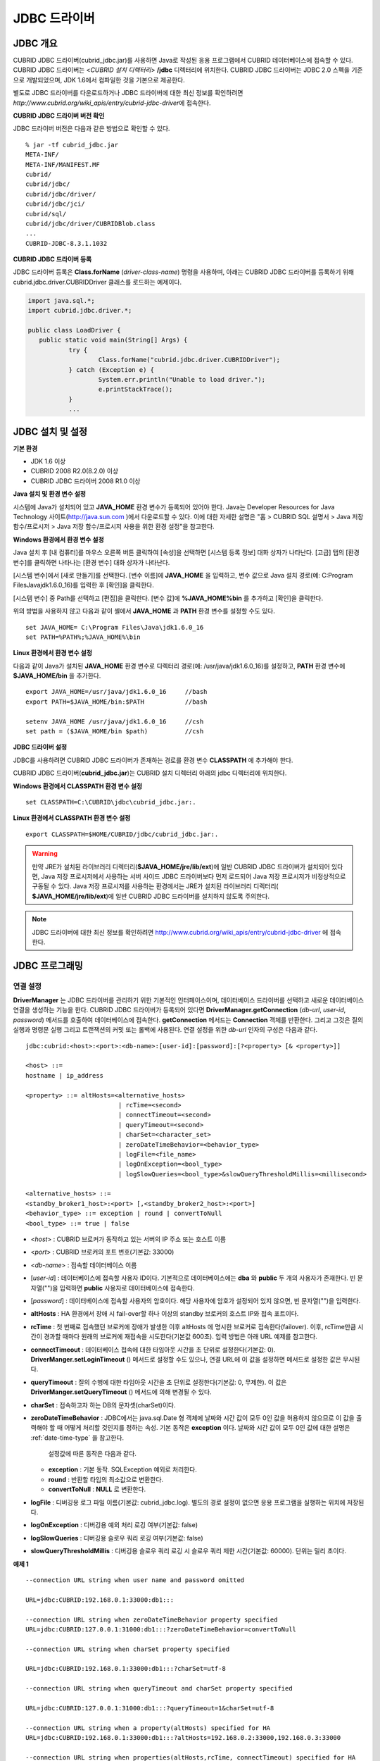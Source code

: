 *************
JDBC 드라이버
*************

.. _jdbc-overview:

JDBC 개요
=========

CUBRID JDBC 드라이버(cubrid_jdbc.jar)를 사용하면 Java로 작성된 응용 프로그램에서 CUBRID 데이터베이스에 접속할 수 있다. CUBRID JDBC 드라이버는 <*CUBRID 설치 디렉터리*> **/jdbc** 디렉터리에 위치한다. CUBRID JDBC 드라이버는 JDBC 2.0 스펙을 기준으로 개발되었으며, JDK 1.6에서 컴파일한 것을 기본으로 제공한다.

별도로 JDBC 드라이버를 다운로드하거나 JDBC 드라이버에 대한 최신 정보를 확인하려면 `http://www.cubrid.org/wiki_apis/entry/cubrid-jdbc-driver`\에 접속한다.

**CUBRID JDBC 드라이버 버전 확인**

JDBC 드라이버 버전은 다음과 같은 방법으로 확인할 수 있다. ::

	% jar -tf cubrid_jdbc.jar
	META-INF/
	META-INF/MANIFEST.MF
	cubrid/
	cubrid/jdbc/
	cubrid/jdbc/driver/
	cubrid/jdbc/jci/
	cubrid/sql/
	cubrid/jdbc/driver/CUBRIDBlob.class
	...
	CUBRID-JDBC-8.3.1.1032

**CUBRID JDBC 드라이버 등록**

JDBC 드라이버 등록은 **Class.forName** (*driver-class-name*) 명령을 사용하며, 아래는 CUBRID JDBC 드라이버를 등록하기 위해 cubrid.jdbc.driver.CUBRIDDriver 클래스를 로드하는 예제이다.

.. code-block:: java

	import java.sql.*;
	import cubrid.jdbc.driver.*;
	 
	public class LoadDriver {
	   public static void main(String[] Args) {
		   try {
			   Class.forName("cubrid.jdbc.driver.CUBRIDDriver");
		   } catch (Exception e) {
			   System.err.println("Unable to load driver.");
			   e.printStackTrace();
		   }
		   ...
	   
JDBC 설치 및 설정
=================

**기본 환경**

*   JDK 1.6 이상
*   CUBRID 2008 R2.0(8.2.0) 이상
*   CUBRID JDBC 드라이버 2008 R1.0 이상

**Java 설치 및 환경 변수 설정**

시스템에 Java가 설치되어 있고 **JAVA_HOME** 환경 변수가 등록되어 있어야 한다. Java는 Developer Resources for Java Technology 사이트(`http://java.sun.com <http://java.sun.com>`_ )에서 다운로드할 수 있다. 이에 대한 자세한 설명은 "홈 > CUBRID SQL 설명서 > Java 저장 함수/프로시저 > Java 저장 함수/프로시저 사용을 위한 환경 설정"을 참고한다.

**Windows 환경에서 환경 변수 설정**

Java 설치 후 [내 컴퓨터]를 마우스 오른쪽 버튼 클릭하여 [속성]을 선택하면 [시스템 등록 정보] 대화 상자가 나타난다. [고급] 탭의 [환경 변수]를 클릭하면 나타나는 [환경 변수] 대화 상자가 나타난다.

[시스템 변수]에서 [새로 만들기]를 선택한다. [변수 이름]에 **JAVA_HOME** 을 입력하고, 변수 값으로 Java 설치 경로(예: C:\Program Files\Java\jdk1.6.0_16)를 입력한 후 [확인]을 클릭한다.

.. image:: /images/image51.png

[시스템 변수] 중 Path를 선택하고 [편집]을 클릭한다. [변수 값]에 **%JAVA_HOME%\bin** 를 추가하고 [확인]을 클릭한다.

.. image:: /images/image52.png

위의 방법을 사용하지 않고 다음과 같이 셸에서 **JAVA_HOME** 과 **PATH** 환경 변수를 설정할 수도 있다. ::

	set JAVA_HOME= C:\Program Files\Java\jdk1.6.0_16
	set PATH=%PATH%;%JAVA_HOME%\bin

**Linux 환경에서 환경 변수 설정**

다음과 같이 Java가 설치된 **JAVA_HOME** 환경 변수로 디렉터리 경로(예: /usr/java/jdk1.6.0_16)를 설정하고, **PATH** 환경 변수에 **$JAVA_HOME/bin** 을 추가한다. ::

	export JAVA_HOME=/usr/java/jdk1.6.0_16     //bash
	export PATH=$JAVA_HOME/bin:$PATH           //bash
	 
	setenv JAVA_HOME /usr/java/jdk1.6.0_16     //csh
	set path = ($JAVA_HOME/bin $path)          //csh

**JDBC 드라이버 설정**

JDBC를 사용하려면 CUBRID JDBC 드라이버가 존재하는 경로를 환경 변수 **CLASSPATH** 에 추가해야 한다.

CUBRID JDBC 드라이버(**cubrid_jdbc.jar**)는 CUBRID 설치 디렉터리 아래의 jdbc 디렉터리에 위치한다.

.. image:: /images/image53.gif

**Windows 환경에서 CLASSPATH 환경 변수 설정** ::

	set CLASSPATH=C:\CUBRID\jdbc\cubrid_jdbc.jar:.

**Linux 환경에서 CLASSPATH 환경 변수 설정** ::

	export CLASSPATH=$HOME/CUBRID/jdbc/cubrid_jdbc.jar:.

.. warning::

	만약 JRE가 설치된 라이브러리 디렉터리(**$JAVA_HOME/jre/lib/ext**)에 일반 CUBRID JDBC 드라이버가 설치되어 있다면, Java 저장 프로시저에서 사용하는 서버 사이드 JDBC 드라이버보다 먼저 로드되어 Java 저장 프로시저가 비정상적으로 구동될 수 있다. Java 저장 프로시저를 사용하는 환경에서는 JRE가 설치된 라이브러리 디렉터리(	**$JAVA_HOME/jre/lib/ext**)에 일반 CUBRID JDBC 드라이버를 설치하지 않도록 주의한다.

.. note::

	JDBC 드라이버에 대한 최신 정보를 확인하려면	`http://www.cubrid.org/wiki_apis/entry/cubrid-jdbc-driver <http://www.cubrid.org/wiki_apis/entry/cubrid-jdbc-driver>`_ 	에 접속한다.

JDBC 프로그래밍
===============

.. _jdbc-connection-conf:

연결 설정
---------

**DriverManager** 는 JDBC 드라이버를 관리하기 위한 기본적인 인터페이스이며, 데이터베이스 드라이버를 선택하고 새로운 데이터베이스 연결을 생성하는 기능을 한다. CUBRID JDBC 드라이버가 등록되어 있다면 **DriverManager.getConnection** (*db-url*, *user-id*, *password*) 메서드를 호출하여 데이터베이스에 접속한다.
**getConnection** 메서드는 **Connection** 객체를 반환한다. 그리고 그것은 질의 실행과 명령문 실행 그리고 트랜잭션의 커밋 또는 롤백에 사용된다. 연결 설정을 위한 *db-url* 인자의 구성은 다음과 같다. ::

	jdbc:cubrid:<host>:<port>:<db-name>:[user-id]:[password]:[?<property> [& <property>]]
	 
	<host> ::=
	hostname | ip_address
	 
	<property> ::= altHosts=<alternative_hosts>
				 | rcTime=<second>
				 | connectTimeout=<second>
				 | queryTimeout=<second>
				 | charSet=<character_set>
				 | zeroDateTimeBehavior=<behavior_type>
				 | logFile=<file_name>
				 | logOnException=<bool_type>
				 | logSlowQueries=<bool_type>&slowQueryThresholdMillis=<millisecond>
	 
	<alternative_hosts> ::=
	<standby_broker1_host>:<port> [,<standby_broker2_host>:<port>]
	<behavior_type> ::= exception | round | convertToNull
	<bool_type> ::= true | false

*   <*host*> : CUBRID 브로커가 동작하고 있는 서버의 IP 주소 또는 호스트 이름

*   <*port*> : CUBRID 브로커의 포트 번호(기본값: 33000)

*   <*db-name*> : 접속할 데이터베이스 이름

*   [*user-id*] : 데이터베이스에 접속할 사용자 ID이다. 기본적으로 데이터베이스에는 **dba** 와 **public** 두 개의 사용자가 존재한다. 빈 문자열("")을 입력하면 **public** 사용자로 데이터베이스에 접속한다.

*   [*password*] : 데이터베이스에 접속할 사용자의 암호이다. 해당 사용자에 암호가 설정되어 있지 않으면, 빈 문자열("")을 입력한다.

*   **altHosts** : HA 환경에서 장애 시 fail-over할 하나 이상의 standby 브로커의 호스트 IP와 접속 포트이다.

*   **rcTime** : 첫 번째로 접속했던 브로커에 장애가 발생한 이후 altHosts 에 명시한 브로커로 접속한다(failover). 이후, rcTime만큼 시간이 경과할 때마다 원래의 브로커에 재접속을 시도한다(기본값 600초). 입력 방법은 아래 URL 예제를 참고한다.

*   **connectTimeout** : 데이터베이스 접속에 대한 타임아웃 시간을 초 단위로 설정한다(기본값: 0). **DriverManger.setLoginTimeout** () 메서드로 설정할 수도 있으나, 연결 URL에 이 값을 설정하면 메서드로 설정한 값은 무시된다.

*   **queryTimeout** : 질의 수행에 대한 타임아웃 시간을 초 단위로 설정한다(기본값: 0, 무제한). 이 값은 **DriverManger.setQueryTimeout** () 메서드에 의해 변경될 수 있다.

*   **charSet** : 접속하고자 하는 DB의 문자셋(charSet)이다.

*   **zeroDateTimeBehavior** : JDBC에서는 java.sql.Date 형 객체에 날짜와 시간 값이 모두 0인 값을 허용하지 않으므로 이 값을 출력해야 할 때 어떻게 처리할 것인지를 정하는 속성. 기본 동작은 **exception** 이다. 날짜와 시간 값이 모두 0인 값에 대한 설명은 :ref:`date-time-type` 을 참고한다.

	설정값에 따른 동작은 다음과 같다.

    *   **exception** : 기본 동작. SQLException 예외로 처리한다.
	
    *   **round** : 반환할 타입의 최소값으로 변환한다.

    *   **convertToNull** : **NULL** 로 변환한다.


*   **logFile** : 디버깅용 로그 파일 이름(기본값: cubrid_jdbc.log). 별도의 경로 설정이 없으면 응용 프로그램을 실행하는 위치에 저장된다.

*   **logOnException** : 디버깅용 예외 처리 로깅 여부(기본값: false)

*   **logSlowQueries** : 디버깅용 슬로우 쿼리 로깅 여부(기본값: false)

*   **slowQueryThresholdMillis** : 디버깅용 슬로우 쿼리 로깅 시 슬로우 쿼리 제한 시간(기본값: 60000). 단위는 밀리 초이다.

**예제 1** ::

	--connection URL string when user name and password omitted
	 
	URL=jdbc:CUBRID:192.168.0.1:33000:db1:::
	 
	--connection URL string when zeroDateTimeBehavior property specified
	URL=jdbc:CUBRID:127.0.0.1:31000:db1:::?zeroDateTimeBehavior=convertToNull
	 
	--connection URL string when charSet property specified
	 
	URL=jdbc:CUBRID:192.168.0.1:33000:db1:::?charSet=utf-8
	 
	--connection URL string when queryTimeout and charSet property specified
	 
	URL=jdbc:CUBRID:127.0.0.1:31000:db1:::?queryTimeout=1&charSet=utf-8
	 
	--connection URL string when a property(altHosts) specified for HA
	URL=jdbc:CUBRID:192.168.0.1:33000:db1:::?altHosts=192.168.0.2:33000,192.168.0.3:33000
	 
	--connection URL string when properties(altHosts,rcTime, connectTimeout) specified for HA
	URL=jdbc:CUBRID:192.168.0.1:33000:db1:::?altHosts=192.168.0.2:33000,192.168.0.3:33000&rcTime=600&connectTimeout=5
	 
	--connection URL string when properties(altHosts,rcTime, charSet) specified for HA
	URL=jdbc:CUBRID:192.168.0.1:33000:db1:::?altHosts=192.168.0.2:33000,192.168.0.3:33000&rcTime=600&charSet=utf-8

**예제 2**

.. code-block:: java

	String url = "jdbc:cubrid:192.168.0.1:33000:demodb:::";
	String userid = "";
	String password = "";
	 
	try {
	   Connection conn =
			   DriverManager.getConnection(url,userid,password);
	   // Do something with the Connection
	 
	   ...
	 
	   } catch (SQLException e) {
		   System.out.println("SQLException:" + e.getMessage());
		   System.out.println("SQLState: " + e.getSQLState());
	   }
	   ...
   
.. note::

	*   URL 문자열에서 콜론(:)과 물음표(?)는 구분자로 사용되므로, URL 문자열에 암호를 포함하는 경우 암호의 일부에 콜론이나 물음표를 사용할 수 없다. 암호에 콜론이나 물음표를 사용하려면 getConnection 함수에서 사용자 이름(*user-id*)과 암호(*password*)를 별도의 인자로 지정해야 한다.
	*   스레드 기반 프로그램에서 데이터베이스 연결은 각 스레드마다 독립적으로 사용해야 한다.
	*   트랜잭션 롤백을 요청하는 rollback 메서드는 서버가 롤백 작업을 완료한 후 종료된다.

외래 키 정보 확인
-----------------

**DatabaseMetaData** 인터페이스에서 제공되는 **getImportedKeys**, **getExportedKeys**, **getCrossReference** 메서드를 사용하여 외래 키 정보를 확인할 수 있다. 각 메서드의 사용법 및 예제는 다음과 같다.

.. code-block:: java

	getImportedKeys(String catalog, String schema, String table)

	getExportedKeys(String catalog, String schema, String table)

	getCrossReference(String parentCatalog, String parentSchema, String parentTable, String foreignCatalog, String foreignSchema, String foreignTable)

*   **getImportedKeys** 메서드 : 인자로 주어진 테이블의 외래 키 칼럼들이 참조하고 있는 기본 키 칼럼들의 정보를 조회한다. 결과는 **PKTABLE_NAME** 및 **KEY_SEQ** 순서로 정렬되어 반환된다.

*   **getExportedKeys** 메서드 : 주어진 테이블의 기본 키 칼럼들을 참조하는 모든 외래 키 칼럼들의 정보를 조회하며, 결과는 **FKTABLE_NAME** 및 **KEY_SEQ** 순서로 정렬된다.

*   **getCrossReference** 메서드 : 인자로 주어진 테이블의 외래 키 칼럼들이 참조하고 있는 기본 키 칼럼들의 정보를 조회한다. 결과는 **PKTABLE_NAME** 및 **KEY_SEQ** 순서로 정렬되어 반환된다.

**반환 값**

위 메서드를 호출하면 아래와 같이 14개의 칼럼으로 구성된 ResultSet을 반환한다.

+---------------+----------+-------------------------------------------------------+
| name          | type     | 비고                                                  |
+===============+==========+=======================================================+
| PKTABLE_CAT   | String   | 항상 null                                             |
+---------------+----------+-------------------------------------------------------+
| PKTABLE_SCHEM | String   | 항상 null                                             |
+---------------+----------+-------------------------------------------------------+
| PKTABLE_NAME  | String   | 기본 키 테이블 이름                                   |
+---------------+----------+-------------------------------------------------------+
| PKCOLUMN_NAME | String   | 기본 키 칼럼 이름                                     |
+---------------+----------+-------------------------------------------------------+
| FKTABLE_CAT   | String   | 항상 null                                             |
+---------------+----------+-------------------------------------------------------+
| FKTABLE_SCHEM | String   | 항상 null                                             |
+---------------+----------+-------------------------------------------------------+
| FKTABLE_NAME  | String   | 외래 키 테이블 이름                                   |
+---------------+----------+-------------------------------------------------------+
| FKCOLUMN_NAME | String   | 외래 키 칼럼 이름                                     |
+---------------+----------+-------------------------------------------------------+
| KEY_SEQ       | short    | 외래 키 또는 기본 키 칼럼들의 순서(1부터 시작)        |
+---------------+----------+-------------------------------------------------------+
| UPDATE_RULE   | short    | 기본 키가 업데이트될 때 외래 키에 대해 정의된 참조    |
|               |          | 동작에 대응되는 값                                    |
|               |          | Cascade=0, Restrict=2, No action=3, Set null=4        |
+---------------+----------+-------------------------------------------------------+
| DELETE_RULE   | short    | 기본 키가 삭제될 때 외래 키에 대해 정의된 참조        |
|               |          | 동작에 대응되는 값                                    |
|               |          | Cascade=0, Restrict=2, No action=3, Set null=4        |
+---------------+----------+-------------------------------------------------------+
| FK_NAME       | String   | 외래 키 이름                                          |
+---------------+----------+-------------------------------------------------------+
| PK_NAME       | String   | 기본 키 이름                                          |
+---------------+----------+-------------------------------------------------------+
| DEFERRABILITY | short    | 항상 6                                                |
|               |          | (DatabaseMetaData.importedKeyInitiallyImmediate)      |
+---------------+----------+-------------------------------------------------------+

**예제**

.. code-block:: java

	ResultSet rs = null;
	DatabaseMetaData dbmd = conn.getMetaData();

	System.out.println("\n===== Test getImportedKeys");
	System.out.println("=====");
	rs = dbmd.getImportedKeys(null, null, "pk_table");
	Test.printFkInfo(rs);
	rs.close();
	 
	System.out.println("\n===== Test getExportedKeys");
	System.out.println("=====");
	rs = dbmd.getExportedKeys(null, null, "fk_table");
	Test.printFkInfo(rs);
	rs.close();
	 
	System.out.println("\n===== Test getCrossReference");
	System.out.println("=====");
	rs = dbmd.getCrossReference(null, null, "pk_table", null, null, "fk_table");
	Test.printFkInfo(rs);
	rs.close();
				
OID와 컬렉션 사용
-----------------

JDBC 스펙에 정의된 메서드 이외에 CUBRID JDBC 드라이버에서 추가로 OID, 컬렉션 타입(**SET**, **MULTISET**, **LIST**) 등을 다루는 메서드를 제공한다.

이 메서드의 사용을 위해서는 기본적으로 import하는 CUBRID JDBC 드라이버 클래스 이외에 **cubrid.sql.*;** 를 import해야 한다. 
또한 표준 JDBC API에서 제공하는 **ResultSet** 클래스가 아닌 **CUBRIDResultSet** 클래스로 변환하여 결과를 받아야 한다.

.. code-block:: java

	import cubrid.jdbc.driver.* ;
	import cubrid.sql.* ;
	...
	
	CUBRIDResultSet urs = (CUBRIDResultSet) stmt.executeQuery(
		"SELECT city FROM location");

.. warning::

	CUBRID의 확장 API를 사용하면, **AUTOCOMMIT** 을 TRUE로 설정하였더라도 자동으로 커밋되지 않는다. 따라서 항상 open한 연결에 대해 명시적으로 커밋을 해야 한다. CUBRID 확장 API는 OID, 컬렉션 등을 다루는 메서드이다.

**OID 사용**

OID를 사용할 때 다음의 규칙을 지켜야 한다.

*   **CUBRIDOID** 를 사용하기 위해서는 반드시 **cubrid.sql.** \* 를 import 해야 한다. (a)
*   **SELECT** 문에 클래스명을 주어 OID를 가져올 수 있다. 물론 다른 속성과 혼용해서 사용할 수도 있다. (b)
*   질의에 대한 **ResultSet** 은 반드시 **CUBRIDResultSet** 으로 받아야 한다. (c)
*   **CUBRIDResultSet** 에서 OID를 가져오는 메서드는 **getOID** ()이다. (d)
*   OID에서 값을 가져오기 위해서는 **getValues** () 메서드를 통해 가져올 수 있다. 그 결과는 **ResultSet** 이다. (e)
*   OID에 값을 대입하기 위해서는 **setValues** () 메서드를 통해서 적용할 수 있다. (f)
*   확장 API 사용시에는 연결에 대해 항상 **commit** ()을 해주어야 한다. (g)

**예제**

.. code-block:: java

	import java.sql.*;
	import cubrid.sql.*; //a
	import cubrid.jdbc.driver.*;

	/*
	CREATE TABLE oid_test(
	   id INTEGER,
	   name VARCHAR(10),
	   age INTEGER
	);

	INSERT INTO oid_test VALUES(1, 'Laura', 32);
	INSERT INTO oid_test VALUES(2, 'Daniel', 39);
	INSERT INTO oid_test VALUES(3, 'Stephen', 38);
	*/

	class OID_Sample
	{
	   public static void main (String args [])
	   {
		  // Making a connection
		  String url= "jdbc:cubrid:localhost:33000:demodb:::";
		  String user = "dba";
		  String passwd = "";

		  // SQL statement to get OID values
		  String sql = "SELECT oid_test from oid_test"; //b
		  // columns of the table
		  String[] attr = { "id", "name", "age" } ;


		  // Declaring variables for Connection and Statement
		  Connection con = null;
		  Statement stmt = null;
		  CUBRIDResultSet rs = null;
		  ResultSetMetaData rsmd = null;

		  try {
			 Class.forName("cubrid.jdbc.driver.CUBRIDDriver");
		  } catch (ClassNotFoundException e) {
			 throw new IllegalStateException("Unable to load Cubrid driver", e);
		  }

		  try {
			 con = DriverManager.getConnection(url, user, passwd);
			 stmt = con.createStatement();
			 rs = (CUBRIDResultSet)stmt.executeQuery(sql); //c
			 rsmd = rs.getMetaData();

			 // Printing columns
			 int numOfColumn = rsmd.getColumnCount();
			 for (int i = 1; i <= numOfColumn; i++ ) {
				String ColumnName = rsmd.getColumnName(i);
				String JdbcType = rsmd.getColumnTypeName(i);
				System.out.print(ColumnName );
				System.out.print("("+ JdbcType + ")");
				System.out.print(" | ");
			 }
			 System.out.print("\n");

			 // Printing rows
			 CUBRIDResultSet rsoid = null;
			 int k = 1;

			 while (rs.next()) {
				CUBRIDOID oid = rs.getOID(1); //d
				System.out.print("OID");
				System.out.print(" | ");
				rsoid = (CUBRIDResultSet)oid.getValues(attr); //e

				while (rsoid.next()) {
				   for( int j=1; j <= attr.length; j++ ) {
					  System.out.print(rsoid.getObject(j));
					  System.out.print(" | ");
				   }
				}
				System.out.print("\n");

				// New values of the first row
				Object[] value = { 4, "Yu-ri", 19 };
				if (k == 1) oid.setValues(attr, value); //f

				k = 0;
			 }
			 con.commit(); //g

		  } catch(CUBRIDException e) {
			 e.printStackTrace();

		  } catch(SQLException ex) {
			 ex.printStackTrace();

		  } finally {
			 if(rs != null) try { rs.close(); } catch(SQLException e) {}
			 if(stmt != null) try { stmt.close(); } catch(SQLException e) {}
			 if(con != null) try { con.close(); } catch(SQLException e) {}
		  }
	   }
	}

**컬렉션 사용**

아래 예제 1의 'a'에 해당하는 부분이 **CUBRIDResultSet** 으로부터 컬렉션 타입(**SET**, **MULTISET**, **LIST**)의 데이터를 가져오는 부분으로 그 결과는 배열 형태로 반환한다. 단, 컬렉션 타입 내에 정의된 원소들의 데이터 타입이 모두 같은 경우에만 사용할 수 있다.

**예제 1**

.. code-block:: java

	import java.sql.*;
	import java.lang.*;
	import cubrid.sql.*;
	import cubrid.jdbc.driver.*;
	 
	// create class collection_test(
	// settest set(integer),
	// multisettest multiset(integer),
	// listtest list(Integer)
	// );
	//
	 
	// insert into collection_test values({1,2,3},{1,2,3},{1,2,3});
	// insert into collection_test values({2,3,4},{2,3,4},{2,3,4});
	// insert into collection_test values({3,4,5},{3,4,5},{3,4,5});
	 
	class Collection_Sample
	{
	   public static void main (String args [])
	   {
		   String url= "jdbc:cubrid:127.0.0.1:33000:demodb:::";
		   String user = "";
		   String passwd = "";
		   String sql = "select settest,multisettest,listtest from collection_test";
		   try {
			   Class.forName("cubrid.jdbc.driver.CUBRIDDriver");
		   } catch(Exception e){
			   e.printStackTrace();
		   }
		   try {
			   Connection con = DriverManager.getConnection(url,user,passwd);
			   Statement stmt = con.createStatement();
			   CUBRIDResultSet rs = (CUBRIDResultSet) stmt.executeQuery(sql);
			   CUBRIDResultSetMetaData rsmd = (CUBRIDResultSetMetaData) rs.getMeta Data();
			   int numbOfColumn = rsmd.getColumnCount();
			   while (rs.next ()) {
				   for (int j=1; j<=numbOfColumn; j++ ) {
					   Object[] reset = (Object[]) rs.getCollection(j); //a
					   for (int m=0 ; m < reset.length ; m++)
						   System.out.print(reset[m] +",");
					   System.out.print(" | ");
				   }
				   System.out.print("\n");
			   }
			   rs.close();
			   stmt.close();
			   con.close();
		   } catch(SQLException e) {
			   e.printStackTrace();
		   }
	   }
	}

**예제 2**

.. code-block:: java

	import java.sql.*;
	import java.io.*;
	import java.lang.*;
	import cubrid.sql.*;
	import cubrid.jdbc.driver.*;
	 
	// create class collection_test(
	// settest set(integer),
	// multisettest multiset(integer),
	// listtest list(Integer)
	// );
	//
	// insert into collection_test values({1,2,3},{1,2,3},{1,2,3});
	// insert into collection_test values({2,3,4},{2,3,4},{2,3,4});
	// insert into collection_test values({3,4,5},{3,4,5},{3,4,5});
	 
	class SetOP_Sample
	{
	   public static void main (String args [])
	   {
		   String url = "jdbc:cubrid:127.0.0.1:33000:demodb:::";
		   String user = "";
		   String passwd = "";
		   String sql = "select collection_test from collection_test";
		   try {
			   Class.forName("cubrid.jdbc.driver.CUBRIDDriver");
		   } catch(Exception e){
			   e.printStackTrace();
		   }
		   try {
			   CUBRIDConnection con =(CUBRIDConnection)
			   DriverManager.getConnection(url,user,passwd);
			   Statement stmt = con.createStatement();
			   CUBRIDResultSet rs = (CUBRIDResultSet)stmt.executeQuery(sql);
			   while (rs.next ()) {
				   CUBRIDOID oid = rs.getOID(1);
				   oid.addToSet("settest",new Integer(10));
				   oid.addToSet("multisettest",new Integer(20));
				   oid.addToSequence("listtest",1,new Integer(30));
				   oid.addToSequence("listtest",100,new Integer(100));
				   oid.putIntoSequence("listtest",99,new Integer(99));
				   oid.removeFromSet("settest",new Integer(1));
				   oid.removeFromSet("multisettest",new Integer(2));
				   oid.removeFromSequence("listtest",99);
				   oid.removeFromSequence("listtest",1);
			   }
			   con.commit();
			   rs.close();
			   stmt.close();
			   con.close();
		   } catch(SQLException e) {
			   e.printStackTrace();
		   }
	   }
	}

자동 증가 특성의 칼럼 값 검색
-----------------------------

자동 증가 특성(**AUTO_INCREMENT**)은 자동으로 각 행의 숫자 값을 증가 생성하는 칼럼에 대한 특성으로서, 보다 자세한 사항은 "CUBRID SQL 설명서 > 테이블 정의 > CREATE TABLE > 칼럼 정의"를 참고한다. 수치형 도메인(**SMALLINT**, **INTEGER**, **DECIMAL** (*p*, 0), **NUMERIC** (*p*, 0))에 대해서만 정의할 수 있다.

자동 증가 특성은 JDBC 프로그램에서 자동 생성된 키로 인식되고, 이 키의 검색을 사용하려면 자동 생성된 키 값을 검색할 행을 삽입할 시기를 표시해야 한다. 이를 수행하기 위하여
**Connection.prepareStatement** 와 **Statement.execute** 메서드를 호출하여 플래그를 설정해야 한다. 이때, 실행된 명령문은 **INSERT** 문 또는 **INSERT** within **SELECT** 문이어야 하며, 다른 명령문의 경우 JDBC 드라이버가 플래그를 설정하는 매개변수를 무시한다.

**수행 단계**

*   다음 방법 중 하나를 사용하여 자동 생성된 키를 반환하려는지 표시한다. 자동 증가 특성 칼럼을 지원하는 데이터베이스 서버의 테이블에 대해 다음의 양식을 사용하며, 각 양식은 단일 행 **INSERT** 문에 대해서만 적용 가능하다.

    *   아래와 같이 **PreparedStatement** 오브젝트를 작성한다.
	
    .. code-block:: java
	
		Connection.prepareStatement(sql statement, Statement.RETURN_GENERATED_KEYS);
		
    *   **Statement.execute** 메서드를 사용하여 행을 삽입할 경우, 아래와 같이 사용한다.
	
    .. code-block:: java

		Statement.execute(sql statement, Statement.RETURN_GENERATED_KEYS);
		
*   **PreparedStatement.getGeneratedKeys** 메서드 또는 **Statement.getGeneratedKeys** 메서드를 호출하여 자동 생성된 키 값이 포함된 **ResultSet** 오브젝트를 검색한다.
    **ResultSet** 에서 자동 생성된 키의 데이터 유형은 해당 도메인의 데이터 유형에 상관 없이 **DECIMAL** 이다.

**예제**

다음 예제는 자동 증가 특성이 있는 테이블을 생성하고, 데이터를 테이블에 입력하여, 자동 증가 특성 칼럼에 자동 생성된 키 값이 입력되고 해당 키값이 **Statement.getGeneratedKeys** () 메서드를 통해 정상적으로 검색되는지를 점검하는 예제이다. 앞서 설명한 단계에 해당하는 명령문의 코멘트에 각 단계를 표시하였다.

.. code-block:: java

	import java.sql.*;
	import java.math.*;
	import cubrid.jdbc.driver.*;
	 
	Connection con;
	Statement stmt;
	ResultSet rs;
	java.math.BigDecimal iDColVar;
	...
	stmt = con.createStatement();     // Create a Statement object
	 
	// Create table with identity column
	stmt.executeUpdate(
		"CREATE TABLE EMP_PHONE (EMPNO CHAR(6), PHONENO CHAR(4), " +   
		"IDENTCOL INTEGER AUTO_INCREMENT)");
										
	stmt.execute(
		"INSERT INTO EMP_PHONE (EMPNO, PHONENO) " +   
		"VALUES ('000010', '5555')",          	 // Insert a row  <Step 1>
		Statement.RETURN_GENERATED_KEYS);        // Indicate you want automatically
										 
	 
	rs = stmt.getGeneratedKeys();    // generated keys
	
	// Retrieve the automatically  <Step 2>
	// generated key value in a ResultSet.
	// Only one row is returned.
	// Create ResultSet for query
	while (rs.next()) {
		java.math.BigDecimal idColVar = rs.getBigDecimal(1);    
		// Get automatically generated key value
		System.out.println("automatically generated key value = " + idColVar);
	}
	
	rs.close();                          // Close ResultSet
	stmt.close();                        // Close Statement

BLOB/CLOB 사용
--------------

JDBC에서 **LOB** 데이터를 처리하는 인터페이스는 JDBC 4.0 스펙을 기반으로 구현되었으며, 다음과 같은 제약 사항을 가진다.

*   **BLOB**, **CLOB** 객체를 생성할 때에는 순차 쓰기만을 지원한다. 임의 위치에 대한 쓰기는 지원하지 않는다.

*   ResultSet에서 얻어온 **BLOB**, **CLOB** 객체의 메서드를 호출하여 **BLOB** , **CLOB** 데이터를 변경할 수 없다.

*   **Blob.truncate** , **Clob.truncate** , **Blob.position** , **Clob.position** 메서드는 지원하지 않는다.

*   **BLOB** / **CLOB** 타입 칼럼에 대해 **PreparedStatement.setAsciiStream** , **PreparedStatement.setBinaryStream** , **PreparedStatement.setCharacterStream** 메서드를 호출하여 **LOB** 데이터를 바인딩할 수 없다.

*   JDBC 4.0을 지원하지 않는 환경(예: JDK 1.5 이하)에서 **BLOB** / **CLOB** 타입을 사용하기 위해서는 conn 객체를 **CUBRIDConnection** 로 명시적 타입 변환하여 사용하여야 한다. 아래 예제를 참고한다.

    .. code-block:: java

		//JDK 1.6 이상

		import java.sql.*;

		Connection conn = DriverManager.getConnection(url, id, passwd);
		Blob blob = conn.createBlob();

		
		//JDK 1.6 미만

		import java.sql.*;
		import cubrid.jdbc.driver.*;

		Connection conn = DriverManager.getConnection(url, id, passwd);
		Blob blob = ((CUBRIDConnection)conn).createBlob();

**LOB 데이터 저장**

**LOB** 타입 데이터를 바인딩하는 방법은 다음과 같다. 예제를 참고한다.

*   java.sql.Blob 또는 java.sql.Clob 객체를 생성하고 그 객체에 파일 내용을 저장한 다음, PreparedStatement의 **setBlob** () 혹은 **setClob** ()을 사용한다. (예제 1)

*   질의를 한 다음, 그 ResultSet 객체에서 java.sql.Blob 혹은 java.sql.Clob 객체를 얻고, 그 객체를 PreparedStatement에서 바인딩한다. (예제 2)

**예제 1**

.. code-block:: java

	Class.forName("cubrid.jdbc.driver.CUBRIDDriver");
	Connection conn = DriverManager.getConnection ("jdbc:cubrid:localhost:33000:image_db:::", "", "");
	
	PreparedStatement pstmt1 = conn.prepareStatement("INSERT INTO doc(image_id, doc_id, image) VALUES (?,?,?)");
	pstmt1.setString(1, "image-21");
	pstmt1.setString(2, "doc-21");
	 
	//Creating an empty file in the file system
	Blob bImage = conn.createBlob();
	byte[] bArray = new byte[256];
	...
	 
	//Inserting data into the external file. Position is start with 1.
	bImage.setBytes(1, bArray);
	//Appending data into the external file
	bImage.setBytes(257, bArray);
	...
	
	pstmt1.setBlob(3, bImage);
	pstmt1.executeUpdate();
	...

**예제 2**

.. code-block:: java

	Class.forName("cubrid.jdbc.driver.CUBRIDDriver");
	Connection conn = DriverManager.getConnection ("jdbc:cubrid:localhost:33000:image_db:::", "", "");
	conn.setAutoCommit(false);
	
	PreparedStatement pstmt1 = conn.prepareStatement("SELECT image FROM doc WHERE image_id = ? ");
	pstmt1.setString(1, "image-21");
	ResultSet rs = pstmt1.executeQuery();
	 
	while (rs.next())
	{
		Blob bImage = rs.getBlob(1);
		PreparedStatement pstmt2 = conn.prepareStatement("INSERT INTO doc(image_id, doc_id, image) VALUES (?,?,?)");
		pstmt2.setString(1, "image-22")
		pstmt2.setString(2, "doc-22")
		pstmt2.setBlob(3, bImage);
		pstmt2.executeUpdate();
		pstmt2.close();
	}
	
	pstmt1.close();
	conn.commit();
	conn.setAutoCommit(true);
	conn.close();
	...

**LOB 데이터 조회**

**LOB** 타입 데이터를 조회하는 방법은 다음과 같다.

*   ResultSet에서 **getBytes** () 혹은 **getString** () 메서드를 사용하여 데이터를 바로 인출한다. (예제 1)

*   ResultSet에서 **getBlob** () 혹은 **getClob** () 메서드를 호출하여 java.sql.Blob 혹은 java.sql.Clob 객체를 얻은 다음, 이 객체에 대해 **getBytes** () 혹은 **getSubString** () 메서드를 사용하여 데이터를 인출한다. (예제 2)

**예제 1**

.. code-block:: java

	Connection conn = DriverManager.getConnection ("jdbc:cubrid:localhost:33000:image_db:::", "", "");
	 
	// ResetSet에서 직접 데이터 인출
	PrepareStatement pstmt1 = conn.prepareStatement("SELECT content FROM doc_t WHERE doc_id = ? ");
	pstmt2.setString(1, "doc-10");
	ResultSet rs = pstmt1.executeQuery();
	
	while (rs.next())
	{
		String sContent = rs.getString(1);
		System.out.println("doc.content= "+sContent.);
	}

**예제 2**

.. code-block:: java

	Connection conn = DriverManager.getConnection ("jdbc:cubrid:localhost:33000:image_db:::", "", "");
	 
	//ResultSet에서 Blob 객체를 얻고 Blob 객체로부터 데이터 인출
	PrepareStatement pstmt2 = conn.prepareStatement("SELECT image FROM image_t WHERE image_id = ?");
	pstmt2.setString(1,"image-20");
	ResultSet rs = pstmt2.executeQuery();
	
	while (rs.next())
	{
		Blob bImage = rs.getBlob(1);
		Bytes[] bArray = bImange.getBytes(1, (int)bImage.length());
	}

.. note::

	칼럼에서 정의한 크기보다 큰 문자열을 **INSERT** / **UPDATE** 하면 문자열이 잘려서 입력된다.

JDBC 예제 프로그램
==================

다음은 JDBC 드라이버를 통해 CUBRID에 접속하여 데이터를 조회, 삽입하는 것을 간단하게 구성한 예제이다. 예제를 실행하려면 먼저 접속하고자 하는 데이터베이스와 CUBRID 브로커가 구동되어 있어야 한다. 예제에서는 설치 시 자동으로 생성되는 demodb 데이터베이스를 사용한다.

**JDBC 드라이버 로드**

CUBRID에 접속하기 위해서는 **Class** 의 **forName** () 메서드를 사용하여 JDBC 드라이버를 로드해야 한다. 자세한 내용은 :ref:`jdbc-overview` 를 참고한다.

.. code-block:: java

	Class.forName("cubrid.jdbc.driver.CUBRIDDriver");

**데이터베이스 연결**

JDBC 드라이버를 로드한 후 **DriverManager** 의 **getConnection** () 메서드를 사용하여 데이터베이스와 연결한다.
**Connection** 객체를 생성하기 위해서는 데이터베이스의 위치를 기술하기 위한 URL, 데이터베이스의 사용자 이름, 암호 등의 정보가 지정되어야 한다. 자세한 내용은 :ref:`jdbc-connection-conf` 을 참고한다.

.. code-block:: java

	String url = "jdbc:cubrid:localhost:33000:demodb:::";
	String userid = "dba";
	String password = "";

	Connection conn = DriverManager.getConnection(url,userid,password);

**데이터베이스 조작(질의 수행 및 ResultSet 처리)**

접속된 데이터베이스에 질의문을 전달하고 실행시키기 위하여 **Statement** , **PrepardStatement** , **CallableStatement** 객체를 생성한다.
**Statement** 객체가 생성되면, **Statement** 객체의 **executeQuery** () 메서드나 **executeUpdate** () 메서드를 사용하여 질의문을 실행한다.
**next** () 메서드를 사용하여 **executeQuery** () 메서드의 결과로 반환된 **ResultSet** 의 다음 행을 처리할 수 있다.

.. warning::

	질의 수행 후 커밋을 수행하면 ResultSet을 자동으로 닫으므로, 커밋 이후에는 ResultSet을 사용하지 않아야 한다. CUBRID는 기본적으로 자동 커밋 모드로 수행되므로, 이를 원하지 않으면 반드시 **conn.setAutocommit(false);** 를 코드에 명시해야 한다.

**데이터베이스 연결 해제**

각 객체에 대해 **close** () 메서드를 수행하여 데이터베이스와의 연결을 해제할 수 있다.

**예제 1**

다음은 *demodb* 에 접속하여 테이블을 생성하고, prepared statement로 질의문을 수행한 후 질의를 롤백시키는 예제 코드이며, **getConnection** () 메서드의 인자값을 적절하게 수정하여 실습할 수 있다.

.. code-block:: java

	import java.util.*;
	import java.sql.*;
	 
	public class Basic {
	   public static Connection connect() {
		  Connection conn = null;
		  try {
			   Class.forName("cubrid.jdbc.driver.CUBRIDDriver");
			   conn = DriverManager.getConnection("jdbc:cubrid:localhost:33000:demodb::","dba","");
			   conn.setAutoCommit (false) ;
		  } catch ( Exception e ) {
			   System.err.println("SQLException : " + e.getMessage());
		  }
		  return conn;
	   }
	 
	   public static void printdata(ResultSet rs) {
		  try {
			  ResultSetMetaData rsmd = null;
	 
			  rsmd = rs.getMetaData();
			  int numberofColumn = rsmd.getColumnCount();
	 
			  while (rs.next ()) {
				  for(int j=1; j<=numberofColumn; j++ )  
					  System.out.print(rs.getString(j) + "  " );
				  System.out.println("");
			  }
		  } catch ( Exception e ) {
			   System.err.println("SQLException : " + e.getMessage());
		  }
	   }
	 
	   public static void main(String[] args) throws Exception {
		  Connection conn = null;
		  Statement stmt = null;
		  ResultSet rs = null;
		  PreparedStatement preStmt = null;
	 
		  try {
			   conn = connect();
	 
			   stmt = conn.createStatement();
			   stmt.executeUpdate("create class xoo ( a int, b int, c char(10))");
	 
			   preStmt = conn.prepareStatement("insert into xoo values(?,?,''''100'''')");
			   preStmt.setInt (1, 1) ;
			   preStmt.setInt (2, 1*10) ;
			   int rst = preStmt.executeUpdate () ;
	 
			   rs = stmt.executeQuery("select a,b,c from xoo" );
	 
			   printdata(rs);
	 
			   conn.rollback();
			   stmt.close();
			   conn.close();
		  } catch ( Exception e ) {
			   conn.rollback();
			   System.err.println("SQLException : " + e.getMessage());
		  } finally {
			   if ( conn != null ) conn.close();
		  }
	   }
	}

**예제 2**

다음은 CUBRID 설치 시 기본 제공되는 *demodb* 에 접속하여 **SELECT** 질의를 수행하는 예제이다.

.. code-block:: java

	import java.sql.*;
	
	public class SelectData {
		public static void main(String[] args) throws Exception {
			Connection conn = null;
			Statement stmt = null;
			ResultSet rs = null;
		   
			try {
				// CUBRID에 Connect
				Class.forName("cubrid.jdbc.driver.CUBRIDDriver");
				conn = DriverManager.getConnection("jdbc:cubrid:localhost:33000:demodb:::","dba","");
			   
				String sql = "select name, players from event";
				stmt = conn.createStatement();
				rs = stmt.executeQuery(sql);
			   
				while(rs.next()) {
				   String name = rs.getString("name");
				   String players = rs.getString("players");
				   System.out.println("name ==> " + name);
				   System.out.println("Number of players==> " + players);
				   System.out.println("\n=========================================\n");
				}
		   
				rs.close();
				stmt.close();
				conn.close();
			} catch ( SQLException e ) {
				System.err.println(e.getMessage());
			} catch ( Exception e ) {
				System.err.println(e.getMessage());
			} finally {
				if ( conn != null ) conn.close();
			}
		}
	}

**예제 3**

다음은 CUBRID 설치 시 기본 제공되는 *demodb* 에 접속하여 **INSERT** 질의를 수행하는 예제이다. 데이터 삭제 및 갱신 방법은 데이터 삽입 방법과 동일하므로 아래 코드에서 질의문만 변경하여 사용할 수 있다.

.. code-block:: java

	import java.sql.*;
	
	public class insertData {
	   public static void main(String[] args) throws Exception {
		   Connection conn = null;
		   Statement stmt = null;
		   
		   try {
			   // CUBRID에 Connect
			   Class.forName("cubrid.jdbc.driver.CUBRIDDriver");
			   conn = DriverManager.getConnection("jdbc:cubrid:localhost:33000:demodb:::","dba","");
			   String sql = "insert into olympic(host_year, host_nation, host_city, opening_date, closing_date) values (2008, 'China', 'Beijing', to_date('08-08-2008','mm-dd-yyyy'), to_date('08-24-2008','mm-dd-yyyy'))";
			   stmt = conn.createStatement();
			   stmt.executeUpdate(sql);
			   System.out.println("데이터가 입력되었습니다.");
			   stmt.close();
		   } catch ( SQLException e ) {
			   System.err.println(e.getMessage());
		   } catch ( Exception e ) {
			   System.err.println(e.getMessage());
		   } finally {
			   if ( conn != null ) conn.close();
		   }
	   }
	}

JDBC API
========

JDBC API에 대한 자세한 내용은 Java API Specification 문서(http://docs.oracle.com/javase/7/docs/api)를 참고한다. 기타 Java에 대한 자세한 내용은 Java SE Documentation 문서(http://www.oracle.com/technetwork/java/javase/documentation/index.html)를 참고한다.

커서 유지(cursor holdability)와 관련하여 설정을 명시하지 않으면 기본으로 커서가 유지된다. 커서 유지에 대한 자세한 설명은 CUBRID SQL 설명서 > 트랜잭션과 잠금 > 커서 유지를 참고한다.

다음은 CUBRID에서 지원하는 JDBC 표준 인터페이스를 및 확장 인터페이스를 정리한 목록이다. JDBC 2.0 스펙에 포함된 메서드 중 일부는 지원하지 않으므로 프로그램 작성 시 주의한다.

**JDBC 인터페이스 지원 여부**

+----------------------------+----------------------------------+-------------------------------------+
| JDBC 표준 인터페이스       | CUBRID 확장 인터페이스           | 지원 여부                           |
+----------------------------+----------------------------------+-------------------------------------+
| java.sql.Blob              |                                  | 지원                                |
| java.sql.CallableStatement |                                  |                                     |
| java.sql.Clob              |                                  |                                     |
| java.sql.Connection        |                                  |                                     |
| java.sql.DatabaseMetaData  |                                  |                                     |
| java.sql.Driver            |                                  |                                     |
| java.sql.PreparedStatement | java.sql.CUBRIDPreparedStatement |                                     |
| java.sql.ResultSet         | java.sql.CUBRIDResultSet         |                                     |
| java.sql.ResultSetMetaData | java.sql.CUBRIDResultSetMetaData |                                     |
|                            | CUBRIDOID                        |                                     |
+----------------------------+----------------------------------+-------------------------------------+
| java.sql.Statement         | java.sql.CUBRIDStatement         | JDBC 3.0의 getGeneratedKeys()       |
|                            |                                  | 메서드 지원                         |
+----------------------------+----------------------------------+-------------------------------------+
| java.sql.DriverManager     |                                  | 지원                                |
+----------------------------+----------------------------------+-------------------------------------+
| Java.sql.SQLException      | Java.sql.CUBRIDException         | 지원                                |
+----------------------------+----------------------------------+-------------------------------------+
| java.sql.Array             |                                  | 미지원                              |
| java.sql.ParameterMetaData |                                  |                                     |
| java.sql.Ref               |                                  |                                     |
| java.sql.Savepoint         |                                  |                                     |
| java.sql.SQLData           |                                  |                                     |
| java.sql.SQLInput          |                                  |                                     |
| java.sql.Struct            |                                  |                                     |
+----------------------------+----------------------------------+-------------------------------------+

.. warning::
	
	2008 R4.3부터 질의문을 일괄 처리하는 메서드가 자동 커밋 모드에서 동작하는 방식이 변경되었음에 주의한다. 질의문을 일괄 처리하는 메서드는 PreparedStatement.executeBatch와 Statement.executeBatch이다. 이들은 2008 R4.1 버전까지 자동 커밋 모드에서 배열 내의 모든 질의를 수행한 후에 커밋했으나, 2008 R4.3버전부터는 각 질의를 수행할 때마다 커밋하도록 변경되었다.